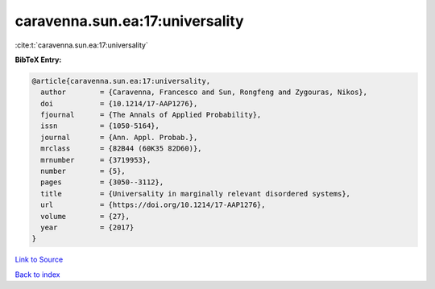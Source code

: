 caravenna.sun.ea:17:universality
================================

:cite:t:`caravenna.sun.ea:17:universality`

**BibTeX Entry:**

.. code-block:: bibtex

   @article{caravenna.sun.ea:17:universality,
     author        = {Caravenna, Francesco and Sun, Rongfeng and Zygouras, Nikos},
     doi           = {10.1214/17-AAP1276},
     fjournal      = {The Annals of Applied Probability},
     issn          = {1050-5164},
     journal       = {Ann. Appl. Probab.},
     mrclass       = {82B44 (60K35 82D60)},
     mrnumber      = {3719953},
     number        = {5},
     pages         = {3050--3112},
     title         = {Universality in marginally relevant disordered systems},
     url           = {https://doi.org/10.1214/17-AAP1276},
     volume        = {27},
     year          = {2017}
   }

`Link to Source <https://doi.org/10.1214/17-AAP1276},>`_


`Back to index <../By-Cite-Keys.html>`_
